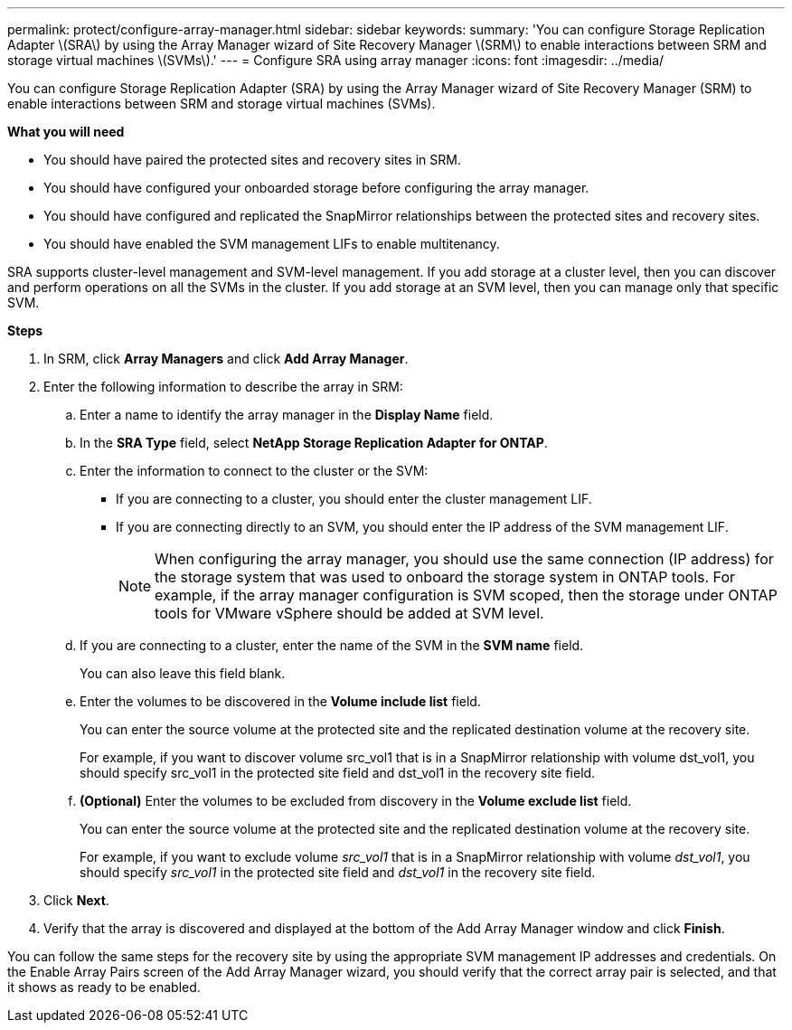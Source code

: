 ---
permalink: protect/configure-array-manager.html
sidebar: sidebar
keywords:
summary: 'You can configure Storage Replication Adapter \(SRA\) by using the Array Manager wizard of Site Recovery Manager \(SRM\) to enable interactions between SRM and storage virtual machines \(SVMs\).'
---
= Configure SRA using array manager
:icons: font
:imagesdir: ../media/

[.lead]
You can configure Storage Replication Adapter (SRA) by using the Array Manager wizard of Site Recovery Manager (SRM) to enable interactions between SRM and storage virtual machines (SVMs).

*What you will need*

* You should have paired the protected sites and recovery sites in SRM.
* You should have configured your onboarded storage before configuring the array manager.
* You should have configured and replicated the SnapMirror relationships between the protected sites and recovery sites.
* You should have enabled the SVM management LIFs to enable multitenancy.

SRA supports cluster-level management and SVM-level management. If you add storage at a cluster level, then you can discover and perform operations on all the SVMs in the cluster. If you add storage at an SVM level, then you can manage only that specific SVM.

*Steps*

. In SRM, click *Array Managers* and click *Add Array Manager*.
. Enter the following information to describe the array in SRM:
 .. Enter a name to identify the array manager in the *Display Name* field.
 .. In the *SRA Type* field, select *NetApp Storage Replication Adapter for ONTAP*.
 .. Enter the information to connect to the cluster or the SVM:
  *** If you are connecting to a cluster, you should enter the cluster management LIF.
  *** If you are connecting directly to an SVM, you should enter the IP address of the SVM management LIF.
+
NOTE: When configuring the array manager, you should use the same connection (IP address) for the storage system that was used to onboard the storage system in ONTAP tools.
For example, if the array manager configuration is SVM scoped, then the storage under ONTAP tools for VMware vSphere should be added at SVM level.

 .. If you are connecting to a cluster, enter the name of the SVM in the *SVM name* field.
+
You can also leave this field blank.

 .. Enter the volumes to be discovered in the *Volume include list* field.
+
You can enter the source volume at the protected site and the replicated destination volume at the recovery site.
+
For example, if you want to discover volume src_vol1 that is in a SnapMirror relationship with volume dst_vol1, you should specify src_vol1 in the protected site field and dst_vol1 in the recovery site field.

 .. *(Optional)* Enter the volumes to be excluded from discovery in the *Volume exclude list* field.
+
You can enter the source volume at the protected site and the replicated destination volume at the recovery site.
+
For example, if you want to exclude volume _src_vol1_ that is in a SnapMirror relationship with volume _dst_vol1_, you should specify _src_vol1_ in the protected site field and _dst_vol1_ in the recovery site field.
. Click *Next*.
. Verify that the array is discovered and displayed at the bottom of the Add Array Manager window and click *Finish*.

You can follow the same steps for the recovery site by using the appropriate SVM management IP addresses and credentials. On the Enable Array Pairs screen of the Add Array Manager wizard, you should verify that the correct array pair is selected, and that it shows as ready to be enabled.
